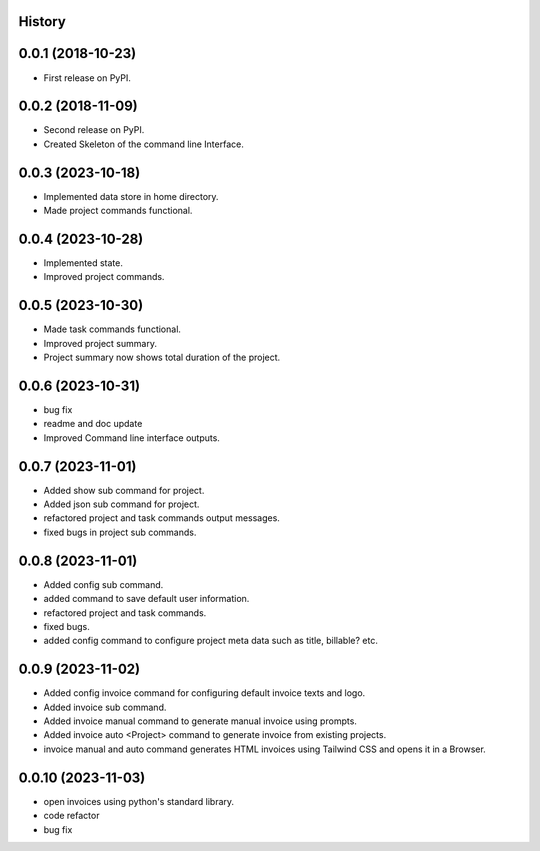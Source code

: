 .. :changelog:

History
-------

0.0.1 (2018-10-23)
------------------

* First release on PyPI.

0.0.2 (2018-11-09)
------------------

* Second release on PyPI.
* Created Skeleton of the command line Interface.

0.0.3 (2023-10-18)
------------------

* Implemented data store in home directory. 
* Made project commands functional.

0.0.4 (2023-10-28)
------------------

* Implemented state.
* Improved project commands.

0.0.5 (2023-10-30)
------------------

* Made task commands functional.
* Improved project summary.
* Project summary now shows total duration of the project.

0.0.6 (2023-10-31)
------------------

* bug fix
* readme and doc update
* Improved Command line interface outputs.

0.0.7 (2023-11-01)
------------------

* Added show sub command for project.
* Added json sub command for project.
* refactored project and task commands output messages.
* fixed bugs in project sub commands.

0.0.8 (2023-11-01)
------------------

* Added config sub command.
* added command to save default user information.
* refactored project and task commands.
* fixed bugs.
* added config command to configure project meta data such as title, billable? etc.
  
0.0.9 (2023-11-02)
------------------

* Added config invoice command for configuring default invoice texts and logo.
* Added invoice sub command.
* Added invoice manual command to generate manual invoice using prompts.
* Added invoice auto <Project> command to generate invoice from existing projects.
* invoice manual and auto command generates HTML invoices using Tailwind CSS and opens it in a Browser.

0.0.10 (2023-11-03)
-------------------

* open invoices using python's standard library.
* code refactor
* bug fix
